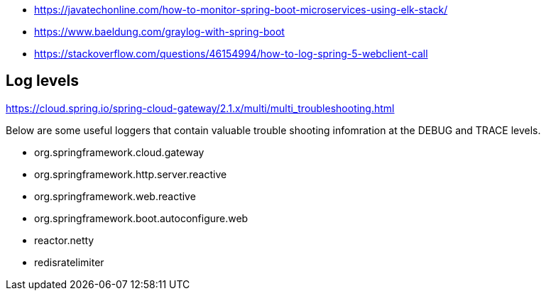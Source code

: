 - https://javatechonline.com/how-to-monitor-spring-boot-microservices-using-elk-stack/
- https://www.baeldung.com/graylog-with-spring-boot
- https://stackoverflow.com/questions/46154994/how-to-log-spring-5-webclient-call

## Log levels

https://cloud.spring.io/spring-cloud-gateway/2.1.x/multi/multi_troubleshooting.html

Below are some useful loggers that contain valuable trouble shooting infomration at the DEBUG and TRACE levels.

- org.springframework.cloud.gateway
- org.springframework.http.server.reactive
- org.springframework.web.reactive
- org.springframework.boot.autoconfigure.web
- reactor.netty
- redisratelimiter